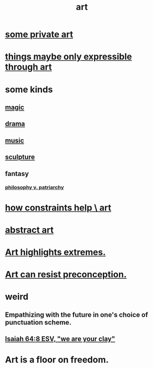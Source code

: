 :PROPERTIES:
:ID:       e7a68f0b-f932-4978-9636-88a4ecbe639c
:END:
#+title: art
* [[id:5ad13966-5348-4957-9d50-14f394b276ac][some private art]]
* [[id:c7473ba8-d513-43f1-a25a-9dc05a1e0e44][things maybe only expressible through art]]
* some kinds
** [[id:18f5276c-8d23-4aea-be2b-ef364772d448][magic]]
** [[id:4ff751ef-1d5b-4df7-89ed-69adb2c46fd4][drama]]
** [[id:3e92ff4d-195a-4121-aa6c-13b83b303391][music]]
** [[id:f607f9f0-4777-4713-b649-43c83355df01][sculpture]]
** fantasy
*** [[id:ba15c32b-c09d-4943-8f0a-c853a67c81f3][philosophy v. patriarchy]]
* [[id:b449bd05-ac06-4548-8982-3a6eb05f5d91][how constraints help \ art]]
* [[id:dccc0ff5-4152-45b8-811d-7b237d38dbba][abstract art]]
* [[id:461ac824-69d6-4b73-bbe8-ee3e41bdc915][Art highlights extremes.]]
* [[id:c965b462-f44e-4389-bcd3-98ea04d4b6aa][Art can resist preconception.]]
* weird
** Empathizing with the future in one's choice of punctuation scheme.
** [[id:18aa053b-e4d9-44fd-952e-d105383c4b8f][Isaiah 64:8 ESV, "we are your clay"]]
* Art is a floor on freedom.
  :PROPERTIES:
  :ID:       4ab66dd2-71c7-4afe-a7ee-bd6b34b6fc8d
  :END:
